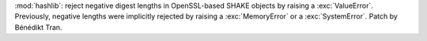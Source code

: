 :mod:`hashlib`: reject negative digest lengths in OpenSSL-based SHAKE objects
by raising a :exc:`ValueError`. Previously, negative lengths were implicitly
rejected by raising a :exc:`MemoryError` or a :exc:`SystemError`.
Patch by Bénédikt Tran.

